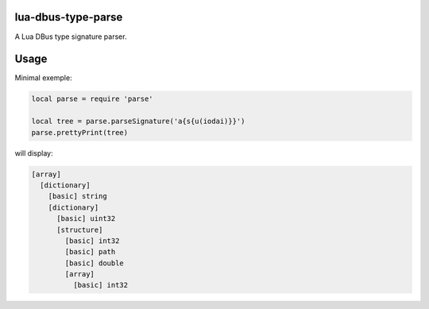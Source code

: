 lua-dbus-type-parse
===============================================================================

A Lua DBus type signature parser.


Usage
==============================================================================

Minimal exemple:

.. code-block:: lua

    local parse = require 'parse'

    local tree = parse.parseSignature('a{s{u(iodai)}}')
    parse.prettyPrint(tree)


will display:

.. code-block::

    [array]
      [dictionary]
        [basic] string
        [dictionary]
          [basic] uint32
          [structure]
            [basic] int32
            [basic] path
            [basic] double
            [array]
              [basic] int32
